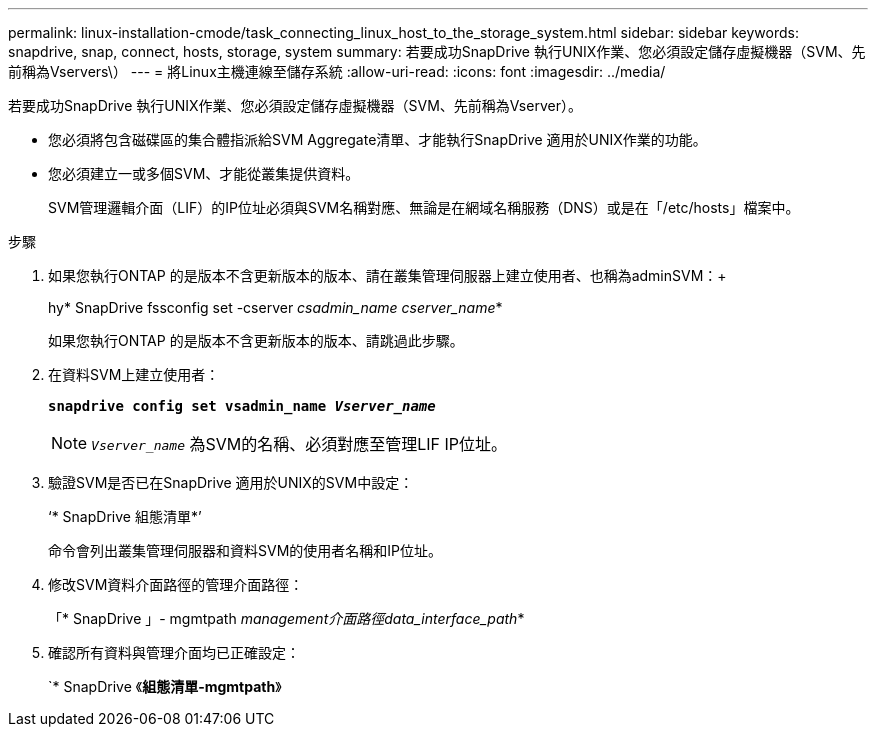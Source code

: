 ---
permalink: linux-installation-cmode/task_connecting_linux_host_to_the_storage_system.html 
sidebar: sidebar 
keywords: snapdrive, snap, connect, hosts, storage, system 
summary: 若要成功SnapDrive 執行UNIX作業、您必須設定儲存虛擬機器（SVM、先前稱為Vservers\） 
---
= 將Linux主機連線至儲存系統
:allow-uri-read: 
:icons: font
:imagesdir: ../media/


[role="lead"]
若要成功SnapDrive 執行UNIX作業、您必須設定儲存虛擬機器（SVM、先前稱為Vserver）。

* 您必須將包含磁碟區的集合體指派給SVM Aggregate清單、才能執行SnapDrive 適用於UNIX作業的功能。
* 您必須建立一或多個SVM、才能從叢集提供資料。
+
SVM管理邏輯介面（LIF）的IP位址必須與SVM名稱對應、無論是在網域名稱服務（DNS）或是在「/etc/hosts」檔案中。



.步驟
. 如果您執行ONTAP 的是版本不含更新版本的版本、請在叢集管理伺服器上建立使用者、也稱為adminSVM：+
+
hy* SnapDrive fssconfig set -cserver _csadmin_name cserver_name_*

+
如果您執行ONTAP 的是版本不含更新版本的版本、請跳過此步驟。

. 在資料SVM上建立使用者：
+
`*snapdrive config set vsadmin_name _Vserver_name_*`

+

NOTE: `_Vserver_name_` 為SVM的名稱、必須對應至管理LIF IP位址。

. 驗證SVM是否已在SnapDrive 適用於UNIX的SVM中設定：
+
‘* SnapDrive 組態清單*’

+
命令會列出叢集管理伺服器和資料SVM的使用者名稱和IP位址。

. 修改SVM資料介面路徑的管理介面路徑：
+
「* SnapDrive 」- mgmtpath _management介面路徑data_interface_path_*

. 確認所有資料與管理介面均已正確設定：
+
`* SnapDrive 《*組態清單-mgmtpath*》


